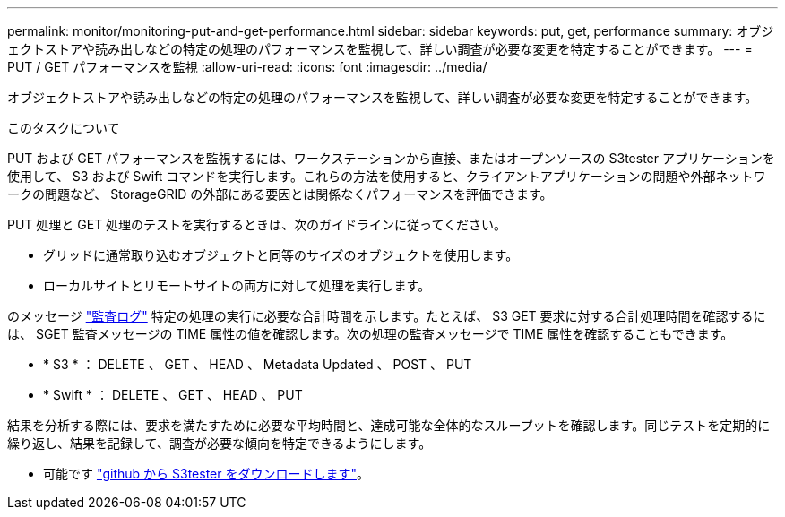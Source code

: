 ---
permalink: monitor/monitoring-put-and-get-performance.html 
sidebar: sidebar 
keywords: put, get, performance 
summary: オブジェクトストアや読み出しなどの特定の処理のパフォーマンスを監視して、詳しい調査が必要な変更を特定することができます。 
---
= PUT / GET パフォーマンスを監視
:allow-uri-read: 
:icons: font
:imagesdir: ../media/


[role="lead"]
オブジェクトストアや読み出しなどの特定の処理のパフォーマンスを監視して、詳しい調査が必要な変更を特定することができます。

.このタスクについて
PUT および GET パフォーマンスを監視するには、ワークステーションから直接、またはオープンソースの S3tester アプリケーションを使用して、 S3 および Swift コマンドを実行します。これらの方法を使用すると、クライアントアプリケーションの問題や外部ネットワークの問題など、 StorageGRID の外部にある要因とは関係なくパフォーマンスを評価できます。

PUT 処理と GET 処理のテストを実行するときは、次のガイドラインに従ってください。

* グリッドに通常取り込むオブジェクトと同等のサイズのオブジェクトを使用します。
* ローカルサイトとリモートサイトの両方に対して処理を実行します。


のメッセージ link:../audit/index.html["監査ログ"] 特定の処理の実行に必要な合計時間を示します。たとえば、 S3 GET 要求に対する合計処理時間を確認するには、 SGET 監査メッセージの TIME 属性の値を確認します。次の処理の監査メッセージで TIME 属性を確認することもできます。

* * S3 * ： DELETE 、 GET 、 HEAD 、 Metadata Updated 、 POST 、 PUT
* * Swift * ： DELETE 、 GET 、 HEAD 、 PUT


結果を分析する際には、要求を満たすために必要な平均時間と、達成可能な全体的なスループットを確認します。同じテストを定期的に繰り返し、結果を記録して、調査が必要な傾向を特定できるようにします。

* 可能です https://github.com/s3tester["github から S3tester をダウンロードします"^]。


